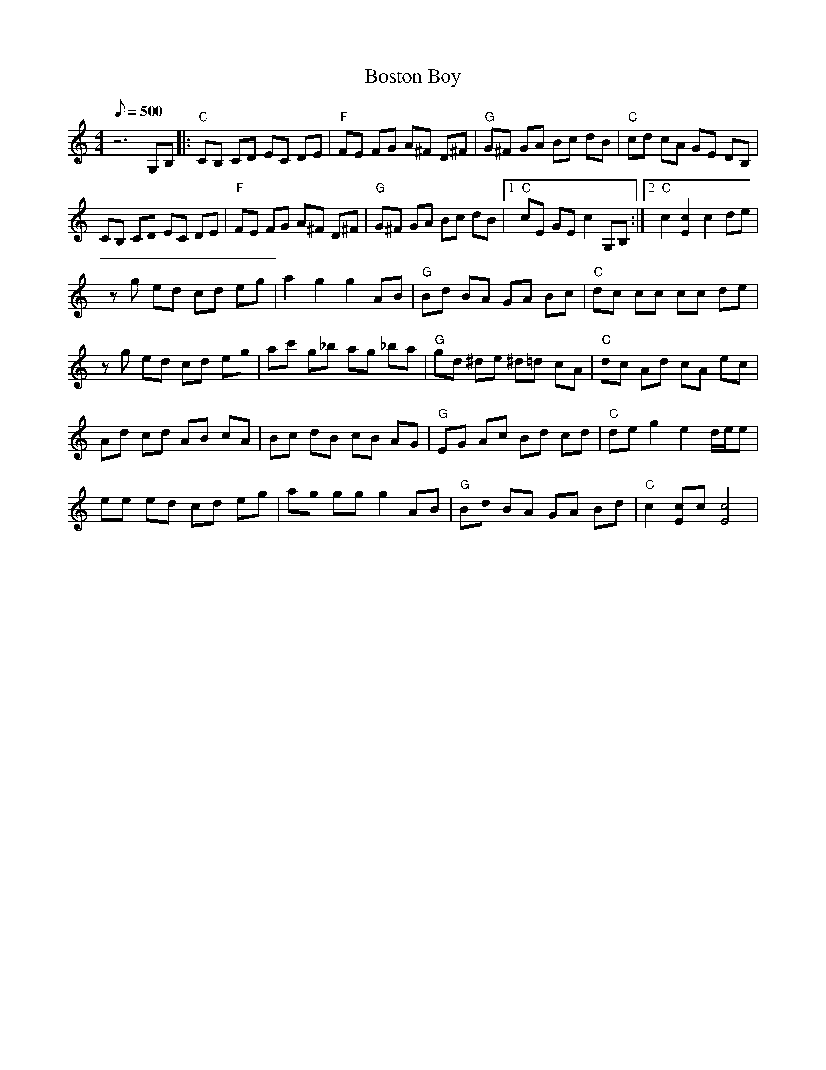 X:21
T: Boston Boy
S: Shawn Lane (Charles Wood, "Banjology" Jake Stargel - Guitar)
S: MandoZine TablEdit Archives
Z: TablEdited by Steve Keating for MandoZine
L: 1/8
Q: 500
M: 4/4
K: C
 z6 G,B, |: "C"CB, CD EC DE | "F"FE FG A^F D^F | "G"G^F GA Bc dB | "C"cd cA GE DB, |
 CB, CD EC DE | "F"FE FG A^F D^F | "G"G^F GA Bc dB |1 "C"cE GE c2 G,B, :|2 "C"c2 [c2E2] c2 de |
 zg ed cd eg | a2 g2 g2 AB | "G"Bd BA GA Bc | "C"dc cc cc de |
 zg ed cd eg | ac' g_b ag _ba | "G"gd ^de ^d=d cA | "C"dc Ad cA ec |
 Ad cd AB cA | Bc dB cB AG | "G"EG Ac Bd cd | "C"de g2 e2 d/e/e |
 ee ed cd eg | ag gg g2 AB | "G"Bd BA GA Bd | "C"c2 [cE]c [c4E4] |
